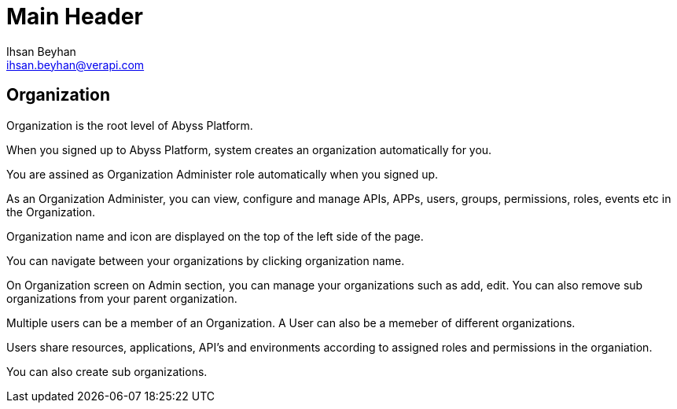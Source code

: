 Main Header
===========
:Author:    Ihsan Beyhan
:Email:     ihsan.beyhan@verapi.com
:Date:      17/01/2019
:Revision:  14/02/2019


== Organization

Organization is the root level of Abyss Platform.

When you signed up to Abyss Platform, system creates an organization automatically for you. 


You are assined as Organization Administer role automatically when you signed up.


As an Organization Administer, you can view, configure and manage APIs, APPs, users, groups, permissions, roles, events etc in the Organization.



Organization name and icon are displayed on the top of the left side of the page.

You can navigate between your organizations by clicking organization name.

On Organization screen on Admin section, you can manage your organizations such as add, edit. You can also remove sub organizations from your parent organization.


Multiple users can be a member of an Organization. A User can also be a memeber of different organizations.

Users share resources, applications, API's and environments according to assigned roles and permissions in the organiation.

You can also create sub organizations.
